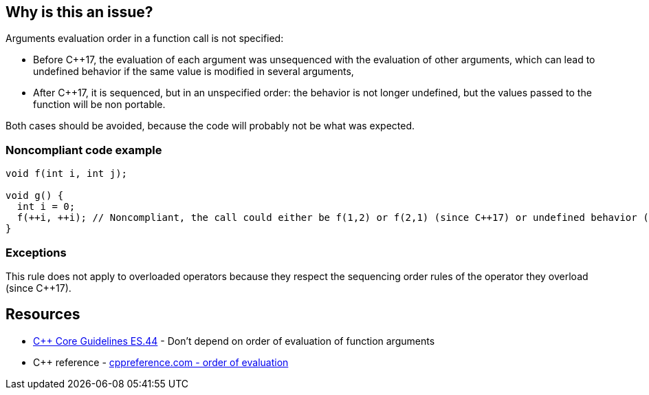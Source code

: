 == Why is this an issue?

Arguments evaluation order in a function call is not specified:

* Before {cpp}17, the evaluation of each argument was unsequenced with the evaluation of other arguments, which can lead to undefined behavior if the same value is modified in several arguments,
* After {cpp}17, it is sequenced, but in an unspecified order: the behavior is not longer undefined, but the values passed to the function will be non portable.

Both cases should be avoided, because the code will probably not be what was expected.


=== Noncompliant code example

[source,cpp]
----
void f(int i, int j);

void g() {
  int i = 0;
  f(++i, ++i); // Noncompliant, the call could either be f(1,2) or f(2,1) (since C++17) or undefined behavior (before C++17)
}
----


=== Exceptions

This rule does not apply to overloaded operators because they respect the sequencing order rules of the operator they overload (since {cpp}17).


== Resources

* https://github.com/isocpp/CppCoreGuidelines/blob/036324/CppCoreGuidelines.md#es44-dont-depend-on-order-of-evaluation-of-function-arguments[{cpp} Core Guidelines ES.44] - Don't depend on order of evaluation of function arguments
* {cpp} reference - https://en.cppreference.com/w/cpp/language/eval_order[cppreference.com - order of evaluation]


ifdef::env-github,rspecator-view[]
'''
== Comments And Links
(visible only on this page)

=== on 25 Oct 2019, 15:57:41 Geoffray Adde wrote:
I think we should clarify what we are going to raise because this is a quite complex topic (cf. the second link in the section See).

=== on 8 Nov 2019, 18:47:12 Loïc Joly wrote:
\[~amelie.renard]

I wonder why we did not select the more generic rule ES.43 Avoid expressions with undefined order of evaluation, even if for now only the case of function arguments is detected? 


Moreover, the exception only applies to {cpp}17, maybe we should detect it for old code?

endif::env-github,rspecator-view[]
